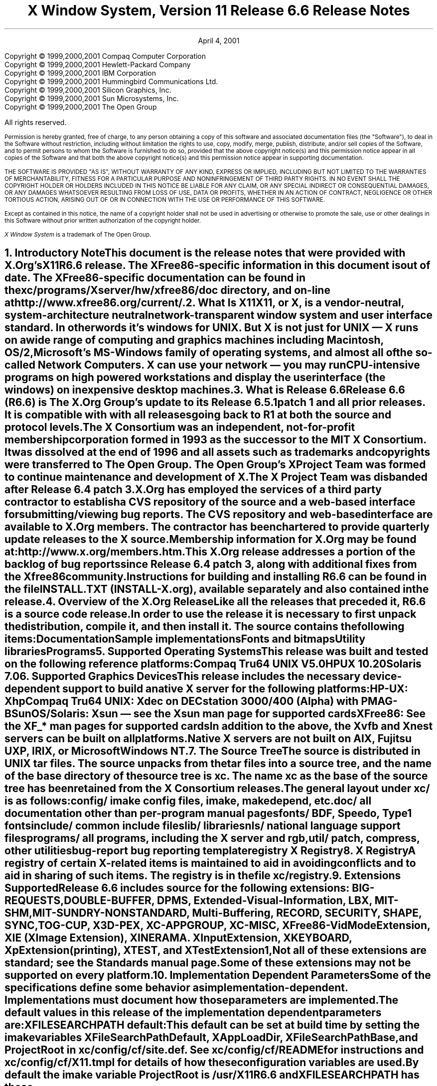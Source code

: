 .\" $Xorg: RELNOTES.ms,v 1.7 2001/04/04 17:37:28 coskrey Exp $
.\"
.\" X11R6.4 Release Notes. Use troff -ms macros
.\"
.\"
.\" $XFree86: xc/doc/misc/RELNOTES.ms,v 1.7 2001/12/19 21:37:28 dawes Exp $
.ds Ts April 4, 2001\" 
.\"
.ie t \{
.nr LL 6.5i
.\}
.el \{
.nr LL 72n
.na
.if n .pl 9999v		\" no page breaks in nroff
.\}
.nr FL \n(LLu
.nr LT \n(LLu
.ll \n(LLu
.nr PS 11
.de nH
.NH \\$1
\\$2
.XS
\\*(SN \\$2
.XE
.LP
..
.de Ip
.IP "\fB\\$1\fP" \\$2
..
.\"
.ds CH \" empty center heading
.sp 8
.TL
\s+2\fBX Window System, Version 11
.sp 1
Release 6.6\fP\s-2

\s+1\fBRelease Notes\fP\s-1
.AU
.sp 6
.\"The Open Group X Project Team
.AI
.sp 6
\*(Ts
.LP
.if t \{\
.bp
\&
.sp 3
.\}
.sp 5
.nf
Copyright \(co 1999,2000,2001 Compaq Computer Corporation
Copyright \(co 1999,2000,2001 Hewlett-Packard Company
Copyright \(co 1999,2000,2001 IBM Corporation
Copyright \(co 1999,2000,2001 Hummingbird Communications Ltd.
Copyright \(co 1999,2000,2001 Silicon Graphics, Inc.
Copyright \(co 1999,2000,2001 Sun Microsystems, Inc.
Copyright \(co 1999,2000,2001 The Open Group
.fi
.LP
All rights reserved.
.nr PS 9
.nr VS 11
.LP
Permission is hereby granted, free of charge, to any person obtaining a
copy of this software and associated documentation files (the
"Software"), to deal in the Software without restriction, including
without limitation the rights to use, copy, modify, merge, publish,
distribute, and/or sell copies of the Software, and to permit persons
to whom the Software is furnished to do so, provided that the above
copyright notice(s) and this permission notice appear in all copies of
the Software and that both the above copyright notice(s) and this
permission notice appear in supporting documentation.
.LP
THE SOFTWARE IS PROVIDED "AS IS", WITHOUT WARRANTY OF ANY KIND, EXPRESS
OR IMPLIED, INCLUDING BUT NOT LIMITED TO THE WARRANTIES OF
MERCHANTABILITY, FITNESS FOR A PARTICULAR PURPOSE AND NONINFRINGEMENT
OF THIRD PARTY RIGHTS. IN NO EVENT SHALL THE COPYRIGHT HOLDER OR
HOLDERS INCLUDED IN THIS NOTICE BE LIABLE FOR ANY CLAIM, OR ANY SPECIAL
INDIRECT OR CONSEQUENTIAL DAMAGES, OR ANY DAMAGES WHATSOEVER RESULTING
FROM LOSS OF USE, DATA OR PROFITS, WHETHER IN AN ACTION OF CONTRACT,
NEGLIGENCE OR OTHER TORTIOUS ACTION, ARISING OUT OF OR IN CONNECTION
WITH THE USE OR PERFORMANCE OF THIS SOFTWARE.
.LP
Except as contained in this notice, the name of a copyright holder
shall not be used in advertising or otherwise to promote the sale, use
or other dealings in this Software without prior written authorization
of the copyright holder.
.LP
\fIX Window System\fP is a trademark of The Open Group.
.\"
.if t \{
.OH 'X Version 11, Release 6.6''X Window System Release Notes'
.EH 'X Window System Release Notes''X Version 11, Release 6.6'
.bp 1
.ds CF \\n(PN
.\}
.nr PS 11
.nr VS 13


.nH 1 "Introductory Note"
This document is the release notes that were provided with X.Org's
X11R6.6 release.  The XFree86-specific information in this document is
out of date.  The XFree86-specific documentation can be found
in the \fBxc/programs/Xserver/hw/xfree86/doc\fP directory, and on-line
at http://www.xfree86.org/current/.

.nH 1 "What Is X11"

X11, or X, is a vendor-neutral, system-architecture neutral 
network-transparent window system and user interface standard. 
In other words it's windows for UNIX. But X is not just for UNIX 
\(em X runs on a wide range of computing and graphics machines 
including Macintosh, OS/2, Microsoft's MS-Windows family of 
operating systems, and almost all of the so-called Network 
Computers. X can use your network \(em you may run CPU-intensive 
programs on high powered workstations and display the user 
interface (the windows) on inexpensive desktop machines.

.nH 1 "What is Release 6.6"

Release 6.6 (R6.6) is The X.Org Group's update to its Release 6.5.1
patch 1 and all prior releases.
It is compatible with with all releases going back to R1 at both the
source and protocol levels.

.LP
The X Consortium was an independent, not-for-profit membership
corporation formed in 1993 as the successor to the MIT X Consortium.
It was dissolved at the end of 1996 and all assets such as trademarks
and copyrights were transferred to The Open Group.  The Open Group's
X Project Team was formed to continue maintenance and development of X.
The X Project Team was disbanded after Release 6.4 patch 3.
.LP
X.Org has employed the services of a third party contractor to
establish a CVS repository of the source and a web-based interface
for submitting/viewing bug reports. The CVS repository and
web-based interface are available to X.Org members.  The contractor
has been chartered to provide quarterly update releases to the
X source.
.LP
Membership information for X.Org may be found at:
      http://www.x.org/members.htm.
.LP
This X.Org release addresses a portion of the backlog of bug reports
since Release 6.4 patch 3, along with  additional fixes from the Xfree86
community.
.LP
Instructions for building and installing R6.6 can be found in the
file INSTALL.TXT (INSTALL-X.org), available separately and also contained 
in the release.

.nH 1 "Overview of the X.Org Release"

Like all the releases that preceded it, R6.6 is a source code 
release. In order to use the release it is necessary to first 
unpack the distribution, compile it, and then install it. The 
source contains the following items:
.LP
.KS
.ID
Documentation
Sample implementations
Fonts and bitmaps
Utility libraries
Programs
.DE
.KE

.nH 1 "Supported Operating Systems"

This release was built and tested on the following reference platforms:
.LP
.KS
.ID
Compaq Tru64 UNIX V5.0
HPUX 10.20
Solaris 7.0
.DE
.KE
.LP

.nH 1 "Supported Graphics Devices"

This release includes the necessary device-dependent support to build
a native X server for the following platforms:
.LP
.KS
.ID
HP-UX: Xhp
Compaq Tru64 UNIX: Xdec on DECstation 3000/400 (Alpha) with PMAG-B
SunOS/Solaris: Xsun \(em see the Xsun man page for supported cards
XFree86: See the XF_* man pages for supported cards
.DE
.KE
In addition to the above, the Xvfb and Xnest servers can be built on
all platforms.
.LP
Native X servers are not built on AIX, Fujitsu UXP, IRIX, or 
Microsoft Windows NT.

.KS
.nH 1 "The Source Tree"

The source is distributed in UNIX tar files. The source unpacks from
the tar files into a source tree, and the name of the base directory
of the source tree is \fBxc\fP. The name \fBxc\fP as the base of the 
source tree has been retained from the X Consortium releases.

The general layout under \fBxc/\fP is as follows:
.LP
.DS L
.ta 2i
config/ 	imake config files, \fIimake\fP, \fImakedepend\fP, etc.
doc/    	all documentation other than per-program manual pages
fonts/  	BDF, Speedo, Type1 fonts
include/	common include files
lib/    	libraries
nls/    	national language support files
programs/	all programs, including the X server and \fIrgb\fP, 
util/   	\fIpatch\fP, \fIcompress\fP, other utilities
bug-report	bug reporting template
registry	X Registry
.DE
.KE

.nH 1 "X Registry"

A registry of certain X-related items is maintained to
aid in avoiding conflicts and to aid in sharing of such items. The 
registry is in the file \fBxc/registry\fP.

.nH 1 "Extensions Supported"

Release 6.6  includes source for the following extensions:
BIG-REQUESTS,
DOUBLE-BUFFER,
DPMS,
Extended-Visual-Information,
LBX,
MIT-SHM,
MIT-SUNDRY-NONSTANDARD,
Multi-Buffering,
RECORD,
SECURITY,
SHAPE,
SYNC,
TOG-CUP,
X3D-PEX,
XC-APPGROUP,
XC-MISC,
XFree86-VidModeExtension,
XIE (X Image Extension),
XINERAMA.
XInputExtension,
XKEYBOARD,
XpExtension (printing),
XTEST, and
XTestExtension1,
.LP
Not all of these extensions are standard; see the Standards manual 
page. Some of these extensions may not be supported on every platform.

.nH 1 "Implementation Dependent Parameters"

Some of the specifications define some behavior as
implementation-dependent. Implementations must document how those
parameters are implemented.

.LP
The default values in this release of the implementation dependent 
parameters are:

.IP "XFILESEARCHPATH default:"
This default can be set at build time by setting the \fIimake\fP 
variables
.hw XAppLoadDir
XFileSearchPathDefault, XAppLoadDir, XFileSearchPathBase, and
ProjectRoot in \fBxc/config/cf/site.def\fP. See 
\fBxc/config/cf/README\fP for instructions and 
\fBxc/config/cf/X11.tmpl\fP for details of how these configuration 
variables are used.
.IP
By default the imake variable ProjectRoot is \fB/usr/X11R6.6\fP 
and XFILESEARCHPATH has these components:
.ID
\fI$ProjectRoot\fP/lib/X11/%L/%T/%N%C%S
\fI$ProjectRoot\fP/lib/X11/%l/%T/%N%C%S
\fI$ProjectRoot\fP/lib/X11/%T/%N%C%S
\fI$ProjectRoot\fP/lib/X11/%L/%T/%N%S
\fI$ProjectRoot\fP/lib/X11/%l/%T/%N%S
\fI$ProjectRoot\fP/lib/X11/%T/%N%S
.DE

.IP "XUSERFILESEARCHPATH default:"
If the environment variable XAPPLRESDIR is defined, the default value
of XUSERFILESEARCHPATH has the following components:
.ID
$XAPPLRESDIR/%L/%N%C
$XAPPLRESDIR/%l/%N%C
$XAPPLRESDIR/%N%C
$HOME/%N%C
$XAPPLRESDIR/%L/%N
$XAPPLRESDIR/%l/%N
$XAPPLRESDIR/%N
$HOME/%N
.DE
Otherwise it has these components:
.KS
.ID
$HOME/%L/%N%C
$HOME/%l/%N%C
$HOME/%N%C
$HOME/%L/%N
$HOME/%l/%N
$HOME/%N
.DE
.KE

.IP "XKEYSYMDB default:"
Defaults to \fI$ProjectRoot\fP\fB/lib/X11/XKeysymDB\fP.

.IP "XCMSDB default:"
Defaults to \fI$ProjectRoot\fP\fB/lib/X11/Xcms.txt\fP.

.IP "XLOCALEDIR default:"
Defaults to the directory \fI$ProjectRoot\fP\fB/lib/X11/locale\fP.
The XLOCALEDIR variable can contain multiple colon-separated pathnames.

.IP "XErrorDB location"
The Xlib error database file is \fI$ProjectRoot\fP\fB/lib/X11/XErrorDB\fP.

.IP "XtErrorDB location"
The Xt error database file is \fI$ProjectRoot\fP\fB/lib/X11/XtErrorDB\fP.

.IP "Supported Locales"
Locales supported by this implementation are in \fBxc/nls/locale.dir\fP. 
The mapping between various system locale names and X locale names is 
in \fBxc/nls/locale.alias\fP. Both files are installed in the default
XLOCALEDIR directory, i.e. \fI$ProjectRoot\fP\fB/lib/X11/locale/\fP).

.IP "Supported Input Methods"
This distribution does not include source for any input method servers; 
however Xlib supplies a default built-in input method that supports 
compose processing in 8-bit locales. Compose files are provided for 
Latin-1 and Latin-2. The built-in input method can support other locales, 
given suitable compose files. See \fBxc/nls/Compose/iso8859-*\fP 
for the supported compositions.
.LP
The Input Method Server Development Kit (IMdkit) is at 
ftp://ftp.x.org/pub/unsupported/lib/IMdkit/.

.nH 1 "What is Unchanged in Release 6.6"

As this is an update release, there is a great deal of stability in the
standards, libraries, and clients. No existing standards have changed
in a material way.  All previous interfaces are unchanged.

.nH 1 "New OS Support"

The following table shows the versions of the operating systems
that were used to develop this and prior releases:
.LP
.KS
.DS 0
.ta 1.5i 2.25i 3i 3.75i 4.5i 5.25i
System	R6	R6.1	R6.[23]	R6.4	R6.5	R6.6
.sp
AIX	3.2.5	4.1.4	4.2	4.2	-	-
A/UX	3.0.1	-	-	-	-	-
BSD/386	1.0	-	-	-	-	-
Compaq	Tru64	UNIX	1.0/1.3	3.2C	4.0A4.0A	5.0
FreeBSD	-	2.1.0	2.1.6	2.2.2	-	-
Fujitsu	UXP	-	-	-	V20L10	-
HP-UX	9.1	10.01	10.01	10.20	10.20	10.20
IRIX	5.2	5.3	6.2	6.2	-	-
Linux	(kernel)					
Slackware	2.3	-	1.2.11	-	-	-
Slackware	3.1	-	-	2.0	-	-
S.u.S.E.	5.0	-	-	-	2.0.30	-
Mach	2.5	-	-	-	-	-
NEWS-OS	6.0	-	-	-	-	-
Solaris	2.3	2.4	2.5	2.5	7.0	7.0
SunOS	4.1.3	4.1.3	4.1.4	4.1.4	-	-
Ultrix-32	4.3	4.4	-	-	-	-
UNICOS	8.0	-	-	-	-	-
Unixware	SVR4.2	1.0	2.02	2.02	-	-
Windows	NT	3.1	3.5	4.0	3.51	-
.DE
.KE

.nH 1 "Easy Resource Configuration"

Setting and changing resources in X applications can be difficult for
both the application programmer and the end user.  \fBResource
Configuration Management (RCM)\fP addresses this problem by changing 
the \fBX Intrinsics\fP to immediately modify a resource for a 
specified widget and each child widget in the hierarchy.  
In this context, immediate means: no sourcing of a resource 
file is required; the application does not need to be restarted for 
the new resource values to take effect; and the change occurs 
immediately.
.LP
The main difference between \fBRCM\fP and the \fBEditres\fP protocol 
is that the \fBRCM\fP customizing hooks reside in the \fBIntrinsics\fP 
and thus are linked with other toolkits such as Motif and the Athena 
widgets. However, the \fBEditRes\fP protocol requires the application 
to link with the \fBEditRes\fP routines in the Xmu library and Xmu is 
not used by all applications that use Motif.
.LP
Easy Resource Configuration is not a standard part of the X Toolkit
Intrinsics (libXt). It is neither an X Consortium standard nor an
X Project Team specification.

.nH 1 "ANSIfication"

R6.1 was officially the last release that supported traditional K&R C.
Like all releases since R6.3, R6.6 assumes a Standard C compiler and
environment.  We have not intentionally removed any K&R C support from
old code, and most of the release will continue to build on platforms
without an ANSI C compiler.

.nH 1 "VSW5"

We have tested this release with VSW5 version 5.1.1A. This release 
passes all tests in VSW5 with the following exceptions:
.IP \(bu 
tests for which a permanent waiver has been granted.
.IP \(bu 
tests for which a temporary waiver have been granted.
.IP \(bu 
tests where a defect in the test has been identified and reported.
.LP
VSW licensees may obtain a list of waivers granted from
http://www.rdg.opengroup.org/interpretations/database/.

.nH 1 "XtAppPeekEvent() behavior - Environment variable no longer needed"

XtAppPeekEvent() has been modified in R6.5.1 to behave as it is
documented in the Xt spec.  Certain applications, including Netscape,
did not work properly with these modifications, so the routine was
changed so that users could set the XTAPPPEEKEVENT_SKIPTIMER environment
variable in order to make XtAppPeekEvent() behave as it did prior to
R6.5.1.
.LP
In R6.6, the routine has been changed so that there is no need to set
the environment variable.  Timers are handled as specified by the spec,
but Netscape and other applications now work properly without the
environment variable.  In R6.6, the XTAPPPEEKEVENT_SKIPTIMER variable
is ignored, and users may unset it if they were using it in R6.5.1.

.nH 1 "Year 2000 (Y2K) Compliance"

For a statement of compliance see
http://www.camb.opengroup.org/tech/desktop/faq/y2k.htm

.nH 1 "Security Considerations"

On UNIX and similar operating systems there are serious security 
implications associated with running suid-root programs. 
.LP
By default the xterm terminal emulation program is installed suid-root 
in order to be able to update utmp or utmpx entries. All the known 
(as of this writing) exploitable security holes in the X libraries have 
been eliminated \(em making it theoretically safe for xterm to be 
suid-root. For additional security you may install xterm without 
suid-root; however if you do, xterm will not be able to make utmp or 
utmpx entries.
.LP
On many Intel-based machines the X server must have root privileges
in order to access the graphics card and open other devices. The 
easiest way to grant the requisite privileges is to use xdm to run
your X server. Some people, who prefer not to use xdm, often work
around the need for the X server to run with root privileges by 
making their X server a suid-root program. While all the known (as 
of this writing) exploitable security holes in the server have been 
eliminated, it is still recommended that you \fBnot\fP 
make your X server suid-root. There are \fIsafe\fP suid-root wrapper 
programs available (but not in this release) that you can use to start 
your server if you don't want to use xdm.

.nH 1 "Filing Bug Reports"

If you find a reproducible bug in software built from the source in
this distribution or find bugs in its documentation, please complete 
a bug-report using the form in the file \fBxc/bug-report\fP and send it 
to:
.ID
mailto:xbugs@x.org
.DE
.LP
Please try to provide all of the information requested on the form if 
it is applicable; the little extra time you spend on the report will 
make it much easier for someone to reproduce, find, and fix the bug.
.LP
Bugs in the contributed software that is available on the net are not 
handled on any official basis. Consult the documentation for the 
individual software to see where (if anywhere) to report the bug.

.nH 1 "Acknowledgements"
.LP
The following individuals served as X.Org representatives for their
respective companies.  These companies are Executive Members of X.Org.

.LP
Paul Anderson of Hewlett-Packard.

.LP
Heather Lanigan of Compaq.

.LP
Danny Masci of Hummingbird.

.LP
Dan McNichol of IBM.

.LP
Richard Offer of SGI.

.LP
Steve Swales of Sun Microsystems, Inc.


The following individuals contributed significantly to the development
of X11R6.6, in the form of code, testing, and support.

.LP
Stuart Anderson of Metro Link, Inc.

.LP
Robert W. Boone of Metro Link, Inc.

.LP
Alan Coopersmith of Sun Microsystems, Inc.

.LP
Glen Cornell of Metro Link, Inc.

.LP
Ernie Coskrey of Metro Link, Inc.

.LP
Gudrun Enger of Metro Link, Inc.

.LP
Gemma Exton of Adacel Technologies Limited.

.LP
Jay Hobson of Sun Microsystems, Inc.

.LP
Steve McClure of Metro Link, Inc.

.LP
Scott McDonald of Metro Link, Inc.

.LP
Andrew Miller of Marconi Corporation.

.LP
Quentin Neill of Metro Link, Inc.

.LP
Keith Packard of The XFree86 Project.

.LP
Simon Pickup of Adacel Technologies Limited.

.LP
Paul Shearer of IBM.

.LP
Hidetoshi Tajima of Sun Microsystems, Inc.

.ie t \{
.\"
.\" print Table of Contents
.if o .bp \" blank page to make count even
.bp 1
.af PN i
.PX
.\}
.el .pl \n(nlu+1v
.\"
.\" Local Variables:
.\" time-stamp-start: "^\\.ds Ts "
.\" time-stamp-end: "\\\\\""
.\" time-stamp-format: "%b %d, %y"
.\" End:
